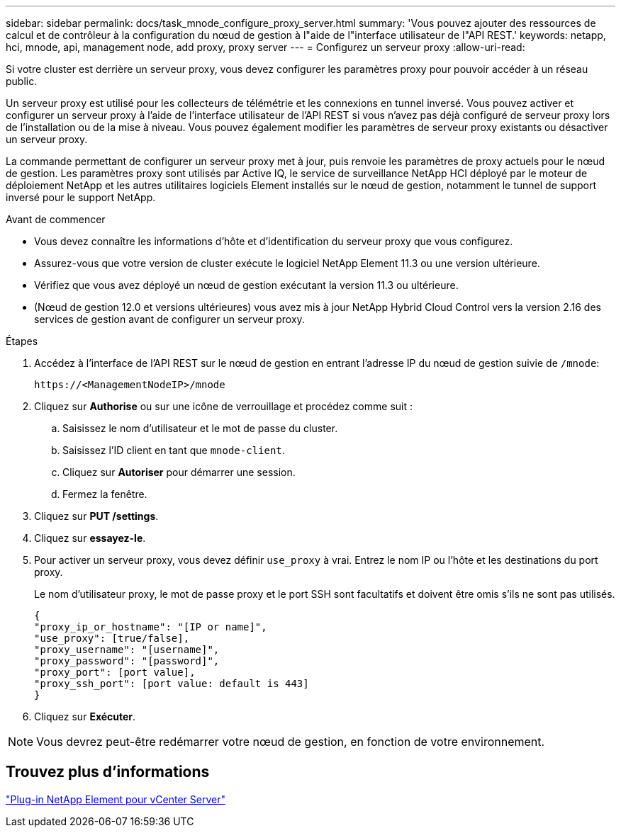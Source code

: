 ---
sidebar: sidebar 
permalink: docs/task_mnode_configure_proxy_server.html 
summary: 'Vous pouvez ajouter des ressources de calcul et de contrôleur à la configuration du nœud de gestion à l"aide de l"interface utilisateur de l"API REST.' 
keywords: netapp, hci, mnode, api, management node, add proxy, proxy server 
---
= Configurez un serveur proxy
:allow-uri-read: 


[role="lead"]
Si votre cluster est derrière un serveur proxy, vous devez configurer les paramètres proxy pour pouvoir accéder à un réseau public.

Un serveur proxy est utilisé pour les collecteurs de télémétrie et les connexions en tunnel inversé. Vous pouvez activer et configurer un serveur proxy à l'aide de l'interface utilisateur de l'API REST si vous n'avez pas déjà configuré de serveur proxy lors de l'installation ou de la mise à niveau. Vous pouvez également modifier les paramètres de serveur proxy existants ou désactiver un serveur proxy.

La commande permettant de configurer un serveur proxy met à jour, puis renvoie les paramètres de proxy actuels pour le nœud de gestion. Les paramètres proxy sont utilisés par Active IQ, le service de surveillance NetApp HCI déployé par le moteur de déploiement NetApp et les autres utilitaires logiciels Element installés sur le nœud de gestion, notamment le tunnel de support inversé pour le support NetApp.

.Avant de commencer
* Vous devez connaître les informations d'hôte et d'identification du serveur proxy que vous configurez.
* Assurez-vous que votre version de cluster exécute le logiciel NetApp Element 11.3 ou une version ultérieure.
* Vérifiez que vous avez déployé un nœud de gestion exécutant la version 11.3 ou ultérieure.
* (Nœud de gestion 12.0 et versions ultérieures) vous avez mis à jour NetApp Hybrid Cloud Control vers la version 2.16 des services de gestion avant de configurer un serveur proxy.


.Étapes
. Accédez à l'interface de l'API REST sur le nœud de gestion en entrant l'adresse IP du nœud de gestion suivie de `/mnode`:
+
[listing]
----
https://<ManagementNodeIP>/mnode
----
. Cliquez sur *Authorise* ou sur une icône de verrouillage et procédez comme suit :
+
.. Saisissez le nom d'utilisateur et le mot de passe du cluster.
.. Saisissez l'ID client en tant que `mnode-client`.
.. Cliquez sur *Autoriser* pour démarrer une session.
.. Fermez la fenêtre.


. Cliquez sur *PUT /settings*.
. Cliquez sur *essayez-le*.
. Pour activer un serveur proxy, vous devez définir `use_proxy` à vrai. Entrez le nom IP ou l'hôte et les destinations du port proxy.
+
Le nom d'utilisateur proxy, le mot de passe proxy et le port SSH sont facultatifs et doivent être omis s'ils ne sont pas utilisés.

+
[listing]
----
{
"proxy_ip_or_hostname": "[IP or name]",
"use_proxy": [true/false],
"proxy_username": "[username]",
"proxy_password": "[password]",
"proxy_port": [port value],
"proxy_ssh_port": [port value: default is 443]
}
----
. Cliquez sur *Exécuter*.



NOTE: Vous devrez peut-être redémarrer votre nœud de gestion, en fonction de votre environnement.



== Trouvez plus d'informations

https://docs.netapp.com/us-en/vcp/index.html["Plug-in NetApp Element pour vCenter Server"^]
